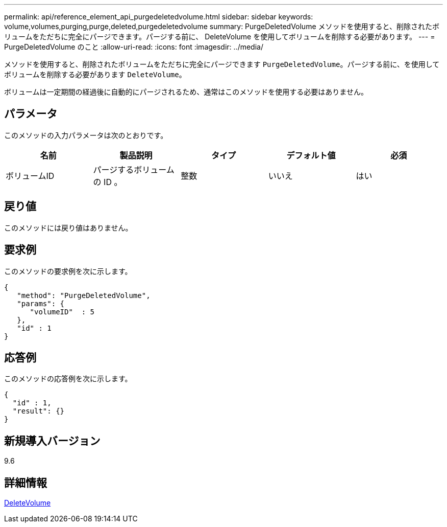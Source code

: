 ---
permalink: api/reference_element_api_purgedeletedvolume.html 
sidebar: sidebar 
keywords: volume,volumes,purging,purge,deleted,purgedeletedvolume 
summary: PurgeDeletedVolume メソッドを使用すると、削除されたボリュームをただちに完全にパージできます。パージする前に、 DeleteVolume を使用してボリュームを削除する必要があります。 
---
= PurgeDeletedVolume のこと
:allow-uri-read: 
:icons: font
:imagesdir: ../media/


[role="lead"]
メソッドを使用すると、削除されたボリュームをただちに完全にパージできます `PurgeDeletedVolume`。パージする前に、を使用してボリュームを削除する必要があります `DeleteVolume`。

ボリュームは一定期間の経過後に自動的にパージされるため、通常はこのメソッドを使用する必要はありません。



== パラメータ

このメソッドの入力パラメータは次のとおりです。

|===
| 名前 | 製品説明 | タイプ | デフォルト値 | 必須 


| ボリュームID | パージするボリュームの ID 。 | 整数 | いいえ | はい 
|===


== 戻り値

このメソッドには戻り値はありません。



== 要求例

このメソッドの要求例を次に示します。

[listing]
----
{
   "method": "PurgeDeletedVolume",
   "params": {
      "volumeID"  : 5
   },
   "id" : 1
}
----


== 応答例

このメソッドの応答例を次に示します。

[listing]
----
{
  "id" : 1,
  "result": {}
}
----


== 新規導入バージョン

9.6



== 詳細情報

xref:reference_element_api_deletevolume.adoc[DeleteVolume]
